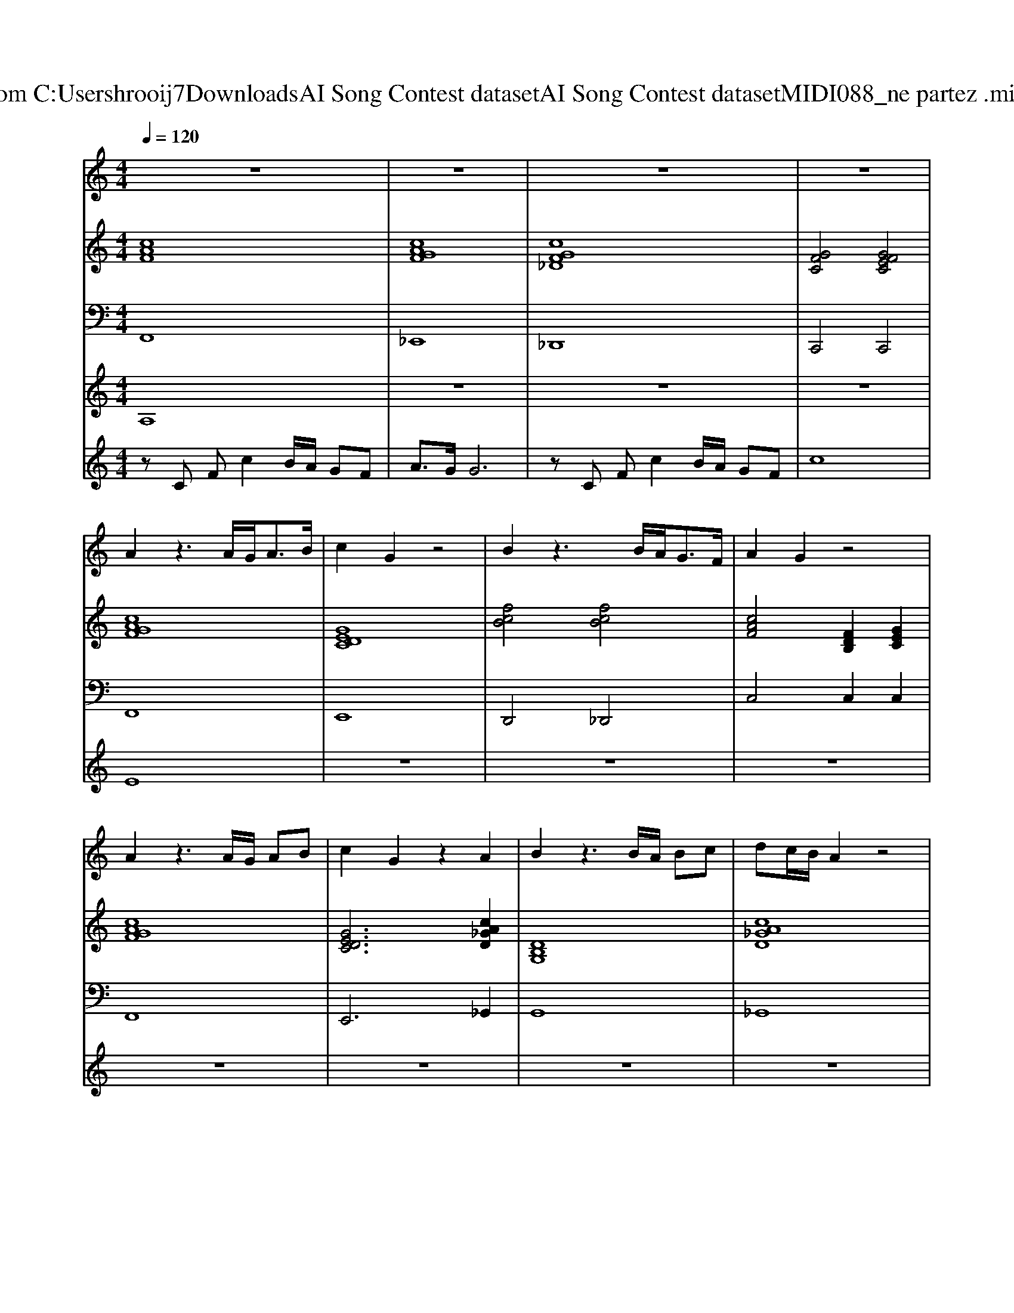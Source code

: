 X: 1
T: from C:\Users\hrooij7\Downloads\AI Song Contest dataset\AI Song Contest dataset\MIDI\088_ne partez .midi
M: 4/4
L: 1/8
Q:1/4=120
K:C major
V:1
%%MIDI program 0
z8| \
z8| \
z8| \
z8|
A2 z3A/2G<AB/2| \
c2 G2 z4| \
B2 z3B/2A<GF/2| \
A2 G2 z4|
A2 z3A/2G/2 AB| \
c2 G2 z2 A2| \
B2 z3B/2A/2 Bc| \
dc/2B/2 A2 z4|
d2 z3d/2c/2 de| \
f2 c2 z3f| \
f2 c2 z2 fg| \
g4 zc fc'|
b3/2a/2 a2 za/2g/2 ab/2c'/2-| \
c'2 g2 zc fc'| \
bb<bb<ba gf| \
a2 g2 zc fc'|
b3/2a/2 a2 za/2g/2 ab/2d'/2-| \
d'2 c'2 zc fc'| \
bb<bb<ba gf| \
a2 g2 z3f/2f/2-|
f6- f/2d/2c/2a/2-| \
a/2ag2-g/2 
V:2
%%MIDI program 0
[cAF]8| \
[cAGF]8| \
[cGF_D]8| \
[GFC]4 [GFEC]4|
[cAGF]8| \
[GEDC]8| \
[fcB]4 [fcB]4| \
[cAF]4 [FDB,]2 [GEC]2|
[cAGF]8| \
[GEDC]6 [cA_GD]2| \
[DB,G,]8| \
[cA_GD]8|
[FDB,]4 [GEC]4| \
[cAF]8| \
[c_AF]8| \
[GFC]4 [GEC]4|
[fdB]2 [cAF]6| \
[GEDC]8| \
[fcB]4 [fcB]4| \
[FDB,]6 [GEC]2|
[fdB]2 [cAF]6| \
[GEDC]8| \
[fcB]4 [fcB]4| \
[cAF]4 [FDB,]2 [GEC]2|
[fdB]2 [cAF]6| \
[FDB,]4 [GEC]4|
V:3
%%MIDI program 0
F,,8| \
_E,,8| \
_D,,8| \
C,,4 C,,4|
F,,8| \
E,,8| \
D,,4 _D,,4| \
C,4 C,2 C,2|
F,,8| \
E,,6 _G,,2| \
G,,8| \
_G,,8|
B,,4 B,,4| \
A,,8| \
_A,,8| \
C,,8|
F,,8| \
E,,8| \
D,,4 _D,,4| \
C,6 C,2|
F,,8| \
E,,8| \
D,,4 _D,,4| \
C,4 C,2 C,2|
F,,8| \
C,8|
V:4
%%MIDI program 0
A,8| \
z8| \
z8| \
z8|
E8| \
z8| \
z8| \
z8|
z8| \
z8| \
z8| \
z8|
z8| \
z8| \
z8| \
z8|
C8|
V:5
%%MIDI program 0
zC Fc2B/2A/2 GF| \
A3/2G/2 G6| \
zC Fc2B/2A/2 GF| \
c8|

